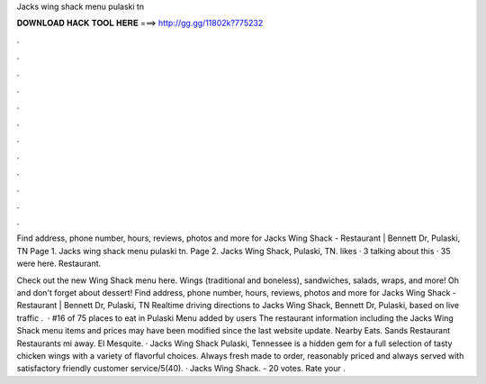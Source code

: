 Jacks wing shack menu pulaski tn



𝐃𝐎𝐖𝐍𝐋𝐎𝐀𝐃 𝐇𝐀𝐂𝐊 𝐓𝐎𝐎𝐋 𝐇𝐄𝐑𝐄 ===> http://gg.gg/11802k?775232



.



.



.



.



.



.



.



.



.



.



.



.

Find address, phone number, hours, reviews, photos and more for Jacks Wing Shack - Restaurant | Bennett Dr, Pulaski, TN  Page 1. Jacks wing shack menu pulaski tn. Page 2. Jacks Wing Shack, Pulaski, TN. likes · 3 talking about this · 35 were here. Restaurant.

Check out the new Wing Shack menu here. Wings (traditional and boneless), sandwiches, salads, wraps, and more! Oh and don't forget about dessert! Find address, phone number, hours, reviews, photos and more for Jacks Wing Shack - Restaurant | Bennett Dr, Pulaski, TN Realtime driving directions to Jacks Wing Shack, Bennett Dr, Pulaski, based on live traffic .  · #16 of 75 places to eat in Pulaski Menu added by users The restaurant information including the Jacks Wing Shack menu items and prices may have been modified since the last website update. Nearby Eats. Sands Restaurant Restaurants mi away. El Mesquite. · Jacks Wing Shack Pulaski, Tennessee is a hidden gem for a full selection of tasty chicken wings with a variety of flavorful choices. Always fresh made to order, reasonably priced and always served with satisfactory friendly customer service/5(40). · Jacks Wing Shack. - 20 votes. Rate your .
